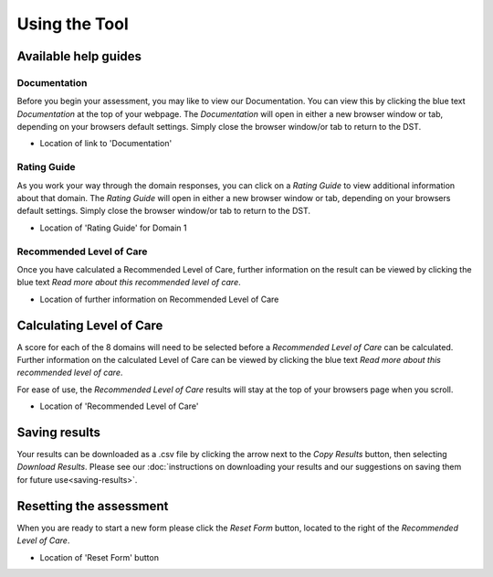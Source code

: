 Using the Tool
================

Available help guides
----------------------

Documentation
^^^^^^^^^^^^^^

Before you begin your assessment, you may like to view our Documentation. You can view this by clicking the blue text `Documentation` at the top of your webpage.  The `Documentation` will open in either a new browser window or tab, depending on your browsers default settings. Simply close the browser window/or tab to return to the DST.

.. image:: img/IAR_DST_DocumentationLink.png
* Location of link to 'Documentation'

Rating Guide
^^^^^^^^^^^^^^

As you work your way through the domain responses, you can click on a `Rating Guide` to view additional information about that domain. The `Rating Guide` will open in either a new browser window or tab, depending on your browsers default settings. Simply close the browser window/or tab to return to the DST.
   
.. image:: img/IAR_DST-RatingGuide.png
* Location of 'Rating Guide' for Domain 1


Recommended Level of Care
^^^^^^^^^^^^^^^^^^^^^^^^^^

Once you have calculated a Recommended Level of Care, further information on the result can be viewed by clicking the blue text `Read more about this recommended level of care`. 

.. image:: img/IAR_DST-LevelofCareDocumentation.png
* Location of further information on Recommended Level of Care
   
Calculating Level of Care
--------------------------

A score for each of the 8 domains will need to be selected before a `Recommended Level of Care` can be calculated. Further information on the calculated Level of Care can be viewed by clicking the blue text `Read more about this recommended level of care`. 

For ease of use, the `Recommended Level of Care` results will stay at the top of your browsers page when you scroll.

.. image:: img/IAR_DST-LevelofCare.png
* Location of 'Recommended Level of Care'

Saving results
---------------

Your results can be downloaded as a .csv file by clicking the arrow next to the `Copy Results` button, then selecting `Download Results`. Please see our :doc:`instructions on downloading your results and our suggestions on saving them for future use<saving-results>`.


Resetting the assessment
--------------------------

When you are ready to start a new form please click the `Reset Form` button, located to the right of the `Recommended Level of Care`.

.. image:: img/IAR_DST-ResetFormButton.png
* Location of 'Reset Form' button


